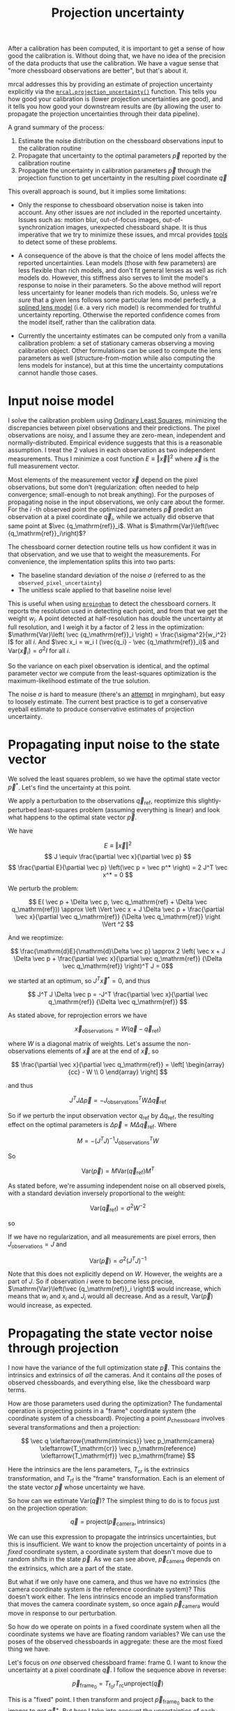 #+TITLE: Projection uncertainty

After a calibration has been computed, it is important to get a sense of how
good the calibration is. Without doing that, we have no idea of the precision of
the data products that use the calibration. We have a vague sense that "more
chessboard observations are better", but that's about it.

mrcal addresses this by providing an estimate of projection uncertainty
explicitly via the [[file:mrcal-python-api.html#-projection_uncertainty][=mrcal.projection_uncertainty()=]] function. This tells you how
good your calibration is (lower projection uncertainties are good), and it tells
you how good your downstream results are (by allowing the user to propagate the
projection uncertainties through their data pipeline).

A grand summary of the process:

1. Estimate the noise distribution on the chessboard observations input to the
   calibration routine
2. Propagate that uncertainty to the optimal parameters $\vec p$ reported by the
   calibration routine
3. Propagate the uncertainty in calibration parameters $\vec p$ through the
   projection function to get uncertainty in the resulting pixel coordinate $\vec
   q$

This overall approach is sound, but it implies some limitations:

- Only the response to chessboard observation noise is taken into account. Any
  other issues are /not/ included in the reported uncertainty. Issues such as:
  motion blur, out-of-focus images, out-of-synchronization images, unexpected
  chessboard shape. It is thus imperative that we try to minimize these issues,
  and mrcal provides [[file:index.org::How to run a calibration][tools]] to detect some of these problems.

- A consequence of the above is that the choice of lens model affects the
  reported uncertainties. Lean models (those with few parameters) are less
  flexible than rich models, and don't fit general lenses as well as rich models
  do. However, this stiffness also serves to limit the model's response to noise
  in their parameters. So the above method will report less uncertainty for
  leaner models than rich models. So, unless we're /sure/ that a given lens
  follows some particular lens model perfectly, a [[file:index.org::Splined stereographic lens model][splined lens model]] (i.e. a
  very rich model) is recommended for truthful uncertainty reporting. Otherwise
  the reported confidence comes from the model itself, rather than the
  calibration data.

- Currently the uncertainty estimates can be computed only from a vanilla
  calibration problem: a set of stationary cameras observing a moving
  calibration object. Other formulations can be used to compute the lens
  parameters as well (structure-from-motion while also computing the lens models
  for instance), but at this time the uncertainty computations cannot handle
  those cases.

* Input noise model
I solve the calibration problem using [[https://en.wikipedia.org/wiki/Ordinary_least_squares][Ordinary Least Squares]], minimizing the
discrepancies between pixel observations and their predictions. The pixel
observations are noisy, and I assume they are zero-mean, independent and
normally-distributed. Empirical evidence suggests that this is a reasonable
assumption. I treat the 2 values in each observation as two independent
measurements. Thus I minimize a cost function $E \equiv \left \Vert \vec x
\right \Vert ^2$ where $\vec x$ is the full measurement vector.

Most elements of the measurement vector $\vec x$ depend on the pixel
observations, but some don't (regularization: often needed to help convergence;
small-enough to not break anything). For the purposes of propagating noise in
the input observations, we only care about the former. For the $i$ -th observed
point the optimized parameters $\vec p$ predict an observation at a pixel
coordinate $\vec q_i$, while we actually did observe that same point at $\vec
{q_\mathrm{ref}}_i$. What is $\mathrm{Var}\left(\vec {q_\mathrm{ref}}_i\right)$?

The chessboard corner detection routine tells us how confident it was in
that observation, and we use that to weight the measurements. For convenience,
the implementation splits this into two parts:

- The baseline standard deviation of the noise $\sigma$ (referred to as the
  =observed_pixel_uncertainty=)
- The unitless scale applied to that baseline noise level

This is useful when using [[https://github.com/dkogan/mrgingham/][=mrgingham=]] to detect the chessboard corners. It
reports the resolution used in detecting each point, and from that we get the
weight $w_i$. A point detected at half-resolution has double the uncertainty at
full resolution, and I weigh it by a factor of 2 less in the optimization:
$\mathrm{Var}\left( \vec {q_\mathrm{ref}}_i \right) = \frac{\sigma^2}{w_i^2} I$
for all $i$. And $\vec x_i = w_i I (\vec{q_i} - \vec {q_\mathrm{ref}}_i)$ and
$\mathrm{Var}\left( \vec x_i\right) = \sigma^2 I$ for all $i$.

So the variance on each pixel observation is identical, and the optimal
parameter vector we compute from the least-squares optimization is the
maximum-likelihood estimate of the true solution.

The noise $\sigma$ is hard to measure (there's an [[https://github.com/dkogan/mrgingham/blob/master/mrgingham-observe-pixel-uncertainty][attempt]] in mrgingham), but
easy to loosely estimate. The current best practice is to get a conservative
eyeball estimate to produce conservative estimates of projection uncertainty.

* Propagating input noise to the state vector
We solved the least squares problem, so we have the optimal state vector $\vec p^*$. Let's find
the uncertainty at this point.

We apply a perturbation to the observations $\vec q_\mathrm{ref}$, reoptimize
this slightly-perturbed least-squares problem (assuming everything is linear)
and look what happens to the optimal state vector $\vec p$.

We have

\[ E \equiv \left \Vert \vec x \right \Vert ^2 \]
\[ J \equiv \frac{\partial \vec x}{\partial \vec p} \]
\[ \frac{\partial E}{\partial \vec p} \left(\vec p = \vec p^* \right) = 2 J^T \vec x^* = 0 \]

We perturb the problem:

\[ E( \vec p + \Delta \vec p, \vec q_\mathrm{ref} + \Delta \vec q_\mathrm{ref})) \approx \left \Vert \vec x + J \Delta \vec p + \frac{\partial \vec x}{\partial \vec q_\mathrm{ref}} {\Delta \vec q_\mathrm{ref}} \right \Vert ^2 \]

And we reoptimize:

\[ \frac{\mathrm{d}E}{\mathrm{d}\Delta \vec p} \approx 
2 \left( \vec x + J \Delta \vec p + \frac{\partial \vec x}{\partial \vec q_\mathrm{ref}} {\Delta \vec q_\mathrm{ref}} \right)^T J = 0\]

we started at an optimum, so $J^T \vec x^* = 0$, and thus

\[ J^T J \Delta \vec p = -J^T \frac{\partial \vec x}{\partial \vec q_\mathrm{ref}} {\Delta \vec q_\mathrm{ref}} \]

As stated above, for reprojection errors we have

\[ \vec x_\mathrm{observations} = W (\vec q - \vec q_\mathrm{ref}) \]

where $W$ is a diagonal matrix of weights. Let's assume the non-observations
elements of $\vec x$ are at the end of $\vec x$, so

\[ \frac{\partial \vec x}{\partial \vec q_\mathrm{ref}} =
\left[ \begin{array}{cc} - W \\ 0 \end{array} \right] \]

and thus

\[ J^T J \Delta \vec p = -J_\mathrm{observations}^T W \Delta \vec q_\mathrm{ref} \]

So if we perturb the input observation vector $q_\mathrm{ref}$ by $\Delta
q_\mathrm{ref}$, the resulting effect on the optimal parameters is $\Delta \vec
p = M \Delta \vec q_\mathrm{ref}$. Where

\[ M = - \left( J^T J \right)^{-1} J_\mathrm{observations}^T W \]

So

\[ \mathrm{Var}(\vec p) = M \mathrm{Var}\left(\vec q_\mathrm{ref}\right) M^T \]

As stated before, we're assuming independent noise on all observed pixels, with
a standard deviation inversely proportional to the weight:

\[ \mathrm{Var}\left( \vec q_\mathrm{ref} \right) = \sigma^2 W^{-2} \]

so

\begin{eqnarray*}
\mathrm{Var}\left(\vec p\right) &=& \sigma^2 M W^{-2} M^T \\
&=& \sigma^2 \left( J^T J \right)^{-1} J_\mathrm{observations}^T W W^{-2} W J_\mathrm{observations} \left( J^T J \right)^{-1} \\
&=& \sigma^2 \left( J^T J \right)^{-1} J_\mathrm{observations}^T J_\mathrm{observations}  \left( J^T J \right)^{-1}
\end{eqnarray*}

If we have no regularization, and all measurements are pixel errors, then
$J_\mathrm{observations} = J$ and

\[\mathrm{Var}\left(\vec p\right) = \sigma^2 \left( J^T J \right)^{-1} \]

Note that this does not explicitly depend on $W$. However, the weights are a
part of $J$. So if observation $i$ were to become less precise,
$\mathrm{Var}\left(\vec {q_\mathrm{ref}}_i \right)$ would increase, which means
that $w_i$ and $x_i$ and $J_i$ would all decrease. And as a result,
$\mathrm{Var}\left(\vec p\right)$ would increase, as expected.

* Propagating the state vector noise through projection
I now have the variance of the full optimization state $\vec p$. This contains
the intrinsics and extrinsics of /all/ the cameras. And it contains /all/ the
poses of observed chessboards, and everything else, like the chessboard warp
terms.

How are those parameters used during the optimization? The fundamental operation
is projecting points in a "frame" coordinate system (the coordinate system of a
chessboard). Projecting a point $p_\mathrm{chessboard}$ involves several
transformations and then a projection:

\[ \vec q                     \xleftarrow{\mathrm{intrinsics}}
   \vec p_\mathrm{camera}     \xleftarrow{T_\mathrm{cr}}
   \vec p_\mathrm{reference}  \xleftarrow{T_\mathrm{rf}}
   \vec p_\mathrm{frame}
\]

Here the $\mathrm{intrinsics}$ are the lens parameters, $T_\mathrm{cr}$ is the
extrinsics transformation, and $T_\mathrm{rf}$ is the "frame" transformation.
Each is an element of the state vector $\vec p$ whose uncertainty we have.

So how can we estimate $\mathrm{Var}\left( \vec q \right)$? The simplest thing
to do is to focus just on the projection operation:

\[\vec q = \mathrm{project}\left(\vec p_\mathrm{camera}, \mathrm{intrinsics}\right)\]

We can use this expression to propagate the intrinsics uncertainties, but this
is insufficient. We want to know the projection uncertainty of points in a
/fixed/ coordinate system, a coordinate system that doesn't move due to random
shifts in the state $\vec p$. As we can see above, $\vec p_\mathrm{camera}$
depends on the extrinsics, which are a part of the state.

But what if we only have one camera, and thus we have no extrinsics (the camera
coordinate system /is/ the reference coordinate system)? This doesn't work
either. The lens intrinsics encode an implied transformation that moves the
camera coordinate system, so once again $\vec p_\mathrm{camera}$ would move in
response to our perturbation.

So how do we operate on points in a fixed coordinate system when all the
coordinate systems we have are floating random variables? We can use the poses
of the observed chessboards in aggregate: these are the most fixed thing we
have.

Let's focus on /one/ observed chessboard frame: frame 0. I want to know the
uncertainty at a pixel coordinate $\vec q$. I follow the sequence above in
reverse:

\[ \vec p_{\mathrm{frame}_0} = T_{\mathrm{f}_0\mathrm{r}} T_\mathrm{rc} \mathrm{unproject}\left( \vec q \right) \]

This is a "fixed" point. I then transform and project $\vec p_{\mathrm{frame}_0}$
back to the imager to get $\vec q^+$. But here I take into account the
uncertainties of each transformation to get the desired projection uncertainty
$\mathrm{Var}\left(\vec q^+ - \vec q\right)$. The full data flow looks like
this, with all the perturbed quantities superscripted with a $+$.

\[
   \vec q^+                      \xleftarrow{\mathrm{intrinsics}^+}
   \vec p^+_\mathrm{camera}      \xleftarrow{T^+_\mathrm{cr}}
   \vec p^+_{\mathrm{reference}_0}  \xleftarrow{T^+_{\mathrm{rf}_0}} \vec p_{\mathrm{frame}_0} \xleftarrow{T_\mathrm{fr}}
   \vec p_\mathrm{reference}
   \xleftarrow{T_\mathrm{rc}}   \vec p_\mathrm{camera}
   \xleftarrow{\mathrm{intrinsics}}
   \vec q
\]

This works, but it depends on $\vec p_{\mathrm{frame}_0}$ being "fixed", which it
isn't, since $T_\mathrm{f0r}$ is in the optimization state /and/ since the
reference coordinate system that $T_\mathrm{f0r}$ relates to isn't fixed either.
However, we're observing more than one chessboard, and /together/ all the
chessboard frames can represent a mostly-fixed reference.

How do I combine all the different estimates from the different chessboard
observations? I take a very simple approach: I compute the mean of all the $\vec
p^+_\mathrm{reference}$ estimates from each frame. The full data flow looks like
this:

\begin{aligned}
   & \swarrow                   & \vec p^+_{\mathrm{reference}_0}  & \xleftarrow{T^+_{\mathrm{rf}_0}} & \vec p_{\mathrm{frame}_0} & \nwarrow & \\
   \vec q^+                      \xleftarrow{\mathrm{intrinsics}^+}
   \vec p^+_\mathrm{camera}      \xleftarrow{T^+_\mathrm{cr}}
   \vec p^+_\mathrm{reference}
   & \xleftarrow{\mathrm{mean}} & \vec p^+_{\mathrm{reference}_1}  & \xleftarrow{T^+_{\mathrm{rf}_1}} & \vec p_{\mathrm{frame}_1} & \xleftarrow{T_\mathrm{fr}} &
   \vec p_\mathrm{reference}
   \xleftarrow{T_\mathrm{rc}}   \vec p_\mathrm{camera}
   \xleftarrow{\mathrm{intrinsics}}
   \vec q \\
   & \nwarrow                   & \vec p^+_{\mathrm{reference}_2}  & \xleftarrow{T^+_{\mathrm{rf}_2}} & \vec p_{\mathrm{frame}_2} & \swarrow
\end{aligned}

This is better, but has another issue. What is the transformation relating the
original and perturbed reference coordinate systems?

\[ T_{\mathrm{r}^+\mathrm{r}} = \mathrm{mean}_i \left( T_{\mathrm{r}^+\mathrm{f}_i} T_{\mathrm{f}_i\mathrm{r}} \right) \]

Each transformation $T$ includes a rotation matrix $R$, so the above constructs
a new rotation as a mean of multiple rotation matrices, which is aphysical: the
resulting matrix is not a valid rotation. In practice, the perturbations are
tiny, and this is sufficiently close. Extreme geometries do break this, and I
will tweak this approach in the future.

* Implementation details

I computed Var(p) earlier, which contains the variance of ALL the optimization
parameters together. The noise on the chessboard poses is coupled to the noise
on the extrinsics and to the noise on the intrinsics. And we can apply all these
together to propagate the uncertainty.

Let's define some variables:

- p_i: the intrinsics of a camera
- p_e: the extrinsics of that camera (T_cr)
- p_f: ALL the chessboard poses (T_fr)
- p_ief: the concatenation of p_i, p_e and p_f

I have

    dq = q0 + dq/dp_ief dp_ief

    Var(q) = dq/dp_ief Var(p_ief) (dq/dp_ief)t

    Var(p_ief) is a subset of Var(p), computed above.

    dq/dp_ief = [dq/dp_i dq/dp_e dq/dp_f]

    dq/dp_e = dq/d\vec p_\mathrm{camera} d\vec p_\mathrm{camera}/dp_e

    dq/dp_f = dq/d\vec p_\mathrm{camera} d\vec p_\mathrm{camera}/dpref dpref/dp_f / Nframes

dq/dp_i and all the constituent expressions comes directly from the project()
and transform calls above. Depending on the details of the optimization problem,
some of these may not exist. For instance, if we're looking at a camera that is
sitting at the reference coordinate system, then there is no p_e, and Var_ief is
smaller: it's just Var_if. If we somehow know the poses of the frames, then
there's no Var_f. If we want to know the uncertainty at distance=infinity, then
we ignore all the translation components of p_e and p_f.

And note that this all assumes a vanilla calibration setup: we're calibration a
number of stationary cameras by observing a moving object. If we're instead
moving the cameras, then there're multiple extrinsics vectors for each set of
intrinsics, and it's not clear what projection uncertainty even means.

Note a surprising consequence of all this: projecting k*\vec p_\mathrm{camera} in camera
coordinates always maps to the same pixel coordinate q for any non-zero scalar
k. However, the uncertainty DOES depend on k. If a calibration was computed with
lots of chessboard observations at some distance from the camera, then the
uncertainty of projections at THAT distance will be much lower than the
uncertanties of projections at any other distance. And as we get closer and
closer to the camera, the uncertainty grows to infinity as the translation
uncertainty in the extrinsics begins to dominate.

Alright, so we have Var(q). We could claim victory at that point. But it'd be
nice to convert Var(q) into a single number that describes my projection
uncertainty at q. Empirically I see that Var(dq) often describes an eccentric
ellipse, so I want to look at the length of the major axis of the 1-sigma
ellipse:

    eig (a b) --> (a-l)*(c-l)-b^2 = 0 --> l^2 - (a+c) l + ac-b^2 = 0
        (b c)

    --> l = (a+c +- sqrt( a^2+2ac+c^2 - 4ac + 4b^2)) / 2 =
          = (a+c +- sqrt( a^2-2ac+c^2 + 4b^2)) / 2 =
          = (a+c)/2 +- sqrt( (a-c)^2/4 + b^2)

So the worst-case stdev(q) is

$\sqrt{\frac{a+c}{2} + \sqrt{ \frac{\left(a-c\right)^2}{4} + b^2}}$
